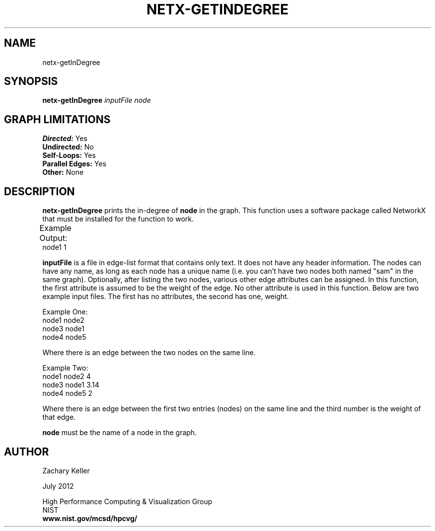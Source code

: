 .TH NETX-GETINDEGREE 1 "23 July 2012"

.SH NAME

netx-getInDegree


.SH SYNOPSIS

.B netx-getInDegree
.I  inputFile
.I node

.SH GRAPH LIMITATIONS
\fBDirected:\fR Yes
.br
\fBUndirected:\fR No
.br
\fBSelf-Loops:\fR Yes
.br
\fBParallel Edges:\fR Yes
.br
\fBOther:\fR None
.br .br
.PP
.SH DESCRIPTION

\fBnetx-getInDegree\fR prints the in-degree of \fBnode\fR in the graph. This function uses a software package called NetworkX that must be installed for the function to work.
.br .P
.br .P
.PP
Example Output:					
.br .P						
node1 1
.br .P
.PP
\fBinputFile\fR is a file in edge-list format that contains only text. It does not have any header information. The nodes can have any name, as long as each node has a unique name (i.e. you can't have two nodes both named "sam" in the same graph). Optionally, after listing the two nodes, various other edge attributes can be assigned. In this function, the first attribute is assumed to be the weight of the edge. No other attribute is used in this function. Below are two example input files. The first has no attributes, the second has one, weight.
.br .P
.PP
Example One:
.br .P
node1 node2 
.br .P
node3 node1
.br .P
node4 node5
.br .P
.br .P
.PP
Where there is an edge between the two nodes on the same line.
.br .P
.br .P
.PP
Example Two:
.br .P
node1 node2 4
.br .P
node3 node1 3.14
.br .P
node4 node5 2
.br .P
.br .P
.PP
Where there is an edge between the first two entries (nodes) on the same line and the third number is the weight of that edge.
.br .P
.br .P
.PP
\fBnode\fR must be the name of a node in the graph.
.br .P
.br .P
.PP
.SH AUTHOR

Zachary Keller

.PP
July 2012

.PP 
High Performance Computing & Visualization Group
.br
NIST
.br
.B www.nist.gov/mcsd/hpcvg/
